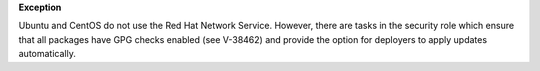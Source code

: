 **Exception**

Ubuntu and CentOS do not use the Red Hat Network Service. However, there are
tasks in the security role which ensure that all packages have GPG checks
enabled (see V-38462) and provide the option for deployers to apply updates
automatically.
